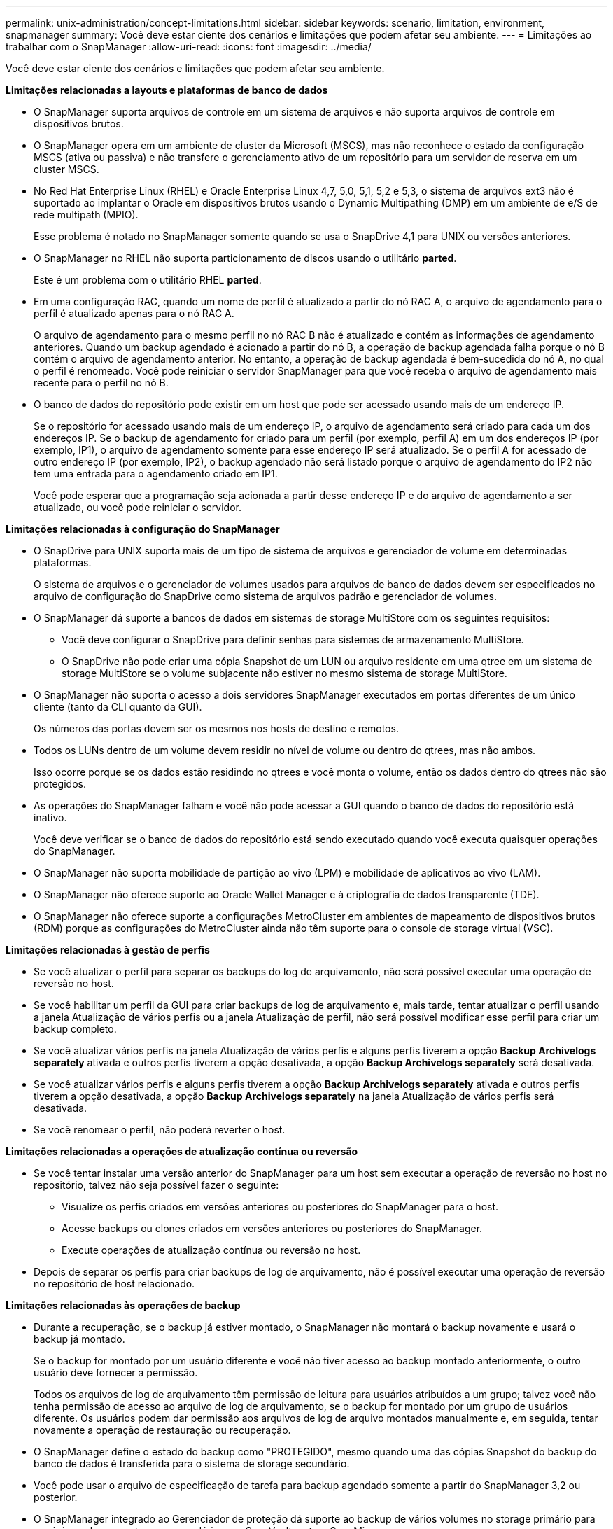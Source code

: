 ---
permalink: unix-administration/concept-limitations.html 
sidebar: sidebar 
keywords: scenario, limitation, environment, snapmanager 
summary: Você deve estar ciente dos cenários e limitações que podem afetar seu ambiente. 
---
= Limitações ao trabalhar com o SnapManager
:allow-uri-read: 
:icons: font
:imagesdir: ../media/


[role="lead"]
Você deve estar ciente dos cenários e limitações que podem afetar seu ambiente.

*Limitações relacionadas a layouts e plataformas de banco de dados*

* O SnapManager suporta arquivos de controle em um sistema de arquivos e não suporta arquivos de controle em dispositivos brutos.
* O SnapManager opera em um ambiente de cluster da Microsoft (MSCS), mas não reconhece o estado da configuração MSCS (ativa ou passiva) e não transfere o gerenciamento ativo de um repositório para um servidor de reserva em um cluster MSCS.
* No Red Hat Enterprise Linux (RHEL) e Oracle Enterprise Linux 4,7, 5,0, 5,1, 5,2 e 5,3, o sistema de arquivos ext3 não é suportado ao implantar o Oracle em dispositivos brutos usando o Dynamic Multipathing (DMP) em um ambiente de e/S de rede multipath (MPIO).
+
Esse problema é notado no SnapManager somente quando se usa o SnapDrive 4,1 para UNIX ou versões anteriores.

* O SnapManager no RHEL não suporta particionamento de discos usando o utilitário *parted*.
+
Este é um problema com o utilitário RHEL *parted*.

* Em uma configuração RAC, quando um nome de perfil é atualizado a partir do nó RAC A, o arquivo de agendamento para o perfil é atualizado apenas para o nó RAC A.
+
O arquivo de agendamento para o mesmo perfil no nó RAC B não é atualizado e contém as informações de agendamento anteriores. Quando um backup agendado é acionado a partir do nó B, a operação de backup agendada falha porque o nó B contém o arquivo de agendamento anterior. No entanto, a operação de backup agendada é bem-sucedida do nó A, no qual o perfil é renomeado. Você pode reiniciar o servidor SnapManager para que você receba o arquivo de agendamento mais recente para o perfil no nó B.

* O banco de dados do repositório pode existir em um host que pode ser acessado usando mais de um endereço IP.
+
Se o repositório for acessado usando mais de um endereço IP, o arquivo de agendamento será criado para cada um dos endereços IP. Se o backup de agendamento for criado para um perfil (por exemplo, perfil A) em um dos endereços IP (por exemplo, IP1), o arquivo de agendamento somente para esse endereço IP será atualizado. Se o perfil A for acessado de outro endereço IP (por exemplo, IP2), o backup agendado não será listado porque o arquivo de agendamento do IP2 não tem uma entrada para o agendamento criado em IP1.

+
Você pode esperar que a programação seja acionada a partir desse endereço IP e do arquivo de agendamento a ser atualizado, ou você pode reiniciar o servidor.



*Limitações relacionadas à configuração do SnapManager*

* O SnapDrive para UNIX suporta mais de um tipo de sistema de arquivos e gerenciador de volume em determinadas plataformas.
+
O sistema de arquivos e o gerenciador de volumes usados para arquivos de banco de dados devem ser especificados no arquivo de configuração do SnapDrive como sistema de arquivos padrão e gerenciador de volumes.

* O SnapManager dá suporte a bancos de dados em sistemas de storage MultiStore com os seguintes requisitos:
+
** Você deve configurar o SnapDrive para definir senhas para sistemas de armazenamento MultiStore.
** O SnapDrive não pode criar uma cópia Snapshot de um LUN ou arquivo residente em uma qtree em um sistema de storage MultiStore se o volume subjacente não estiver no mesmo sistema de storage MultiStore.


* O SnapManager não suporta o acesso a dois servidores SnapManager executados em portas diferentes de um único cliente (tanto da CLI quanto da GUI).
+
Os números das portas devem ser os mesmos nos hosts de destino e remotos.

* Todos os LUNs dentro de um volume devem residir no nível de volume ou dentro do qtrees, mas não ambos.
+
Isso ocorre porque se os dados estão residindo no qtrees e você monta o volume, então os dados dentro do qtrees não são protegidos.

* As operações do SnapManager falham e você não pode acessar a GUI quando o banco de dados do repositório está inativo.
+
Você deve verificar se o banco de dados do repositório está sendo executado quando você executa quaisquer operações do SnapManager.

* O SnapManager não suporta mobilidade de partição ao vivo (LPM) e mobilidade de aplicativos ao vivo (LAM).
* O SnapManager não oferece suporte ao Oracle Wallet Manager e à criptografia de dados transparente (TDE).
* O SnapManager não oferece suporte a configurações MetroCluster em ambientes de mapeamento de dispositivos brutos (RDM) porque as configurações do MetroCluster ainda não têm suporte para o console de storage virtual (VSC).


*Limitações relacionadas à gestão de perfis*

* Se você atualizar o perfil para separar os backups do log de arquivamento, não será possível executar uma operação de reversão no host.
* Se você habilitar um perfil da GUI para criar backups de log de arquivamento e, mais tarde, tentar atualizar o perfil usando a janela Atualização de vários perfis ou a janela Atualização de perfil, não será possível modificar esse perfil para criar um backup completo.
* Se você atualizar vários perfis na janela Atualização de vários perfis e alguns perfis tiverem a opção *Backup Archivelogs separately* ativada e outros perfis tiverem a opção desativada, a opção *Backup Archivelogs separately* será desativada.
* Se você atualizar vários perfis e alguns perfis tiverem a opção *Backup Archivelogs separately* ativada e outros perfis tiverem a opção desativada, a opção *Backup Archivelogs separately* na janela Atualização de vários perfis será desativada.
* Se você renomear o perfil, não poderá reverter o host.


*Limitações relacionadas a operações de atualização contínua ou reversão*

* Se você tentar instalar uma versão anterior do SnapManager para um host sem executar a operação de reversão no host no repositório, talvez não seja possível fazer o seguinte:
+
** Visualize os perfis criados em versões anteriores ou posteriores do SnapManager para o host.
** Acesse backups ou clones criados em versões anteriores ou posteriores do SnapManager.
** Execute operações de atualização contínua ou reversão no host.


* Depois de separar os perfis para criar backups de log de arquivamento, não é possível executar uma operação de reversão no repositório de host relacionado.


*Limitações relacionadas às operações de backup*

* Durante a recuperação, se o backup já estiver montado, o SnapManager não montará o backup novamente e usará o backup já montado.
+
Se o backup for montado por um usuário diferente e você não tiver acesso ao backup montado anteriormente, o outro usuário deve fornecer a permissão.

+
Todos os arquivos de log de arquivamento têm permissão de leitura para usuários atribuídos a um grupo; talvez você não tenha permissão de acesso ao arquivo de log de arquivamento, se o backup for montado por um grupo de usuários diferente. Os usuários podem dar permissão aos arquivos de log de arquivo montados manualmente e, em seguida, tentar novamente a operação de restauração ou recuperação.

* O SnapManager define o estado do backup como "PROTEGIDO", mesmo quando uma das cópias Snapshot do backup do banco de dados é transferida para o sistema de storage secundário.
* Você pode usar o arquivo de especificação de tarefa para backup agendado somente a partir do SnapManager 3,2 ou posterior.
* O SnapManager integrado ao Gerenciador de proteção dá suporte ao backup de vários volumes no storage primário para um único volume no storage secundário para SnapVault e qtree SnapMirror.
+
O dimensionamento dinâmico de volumes secundários não é suportado. O Provisioning Manager and Protection Manager Administration Guide for Use with DataFabric Manager Server 3,8 tem para obter mais informações sobre isso.

* O SnapManager não suporta o uso de cofres de backups usando o script de pós-processamento.
* Se o banco de dados do repositório estiver apontando para mais de um endereço IP e cada endereço IP tiver um nome de host diferente, a operação de agendamento de backup será bem-sucedida para um endereço IP, mas falhará para o outro endereço IP.
* Após a atualização para o SnapManager 3,4 ou posterior, não é possível atualizar os backups programados com scripts de pós-processamento usando o SnapManager 3.3.1.
+
Tem de eliminar a agenda existente e criar uma nova agenda.



*Limitações relacionadas às operações de restauração*

* Quando você usa um método indireto para executar uma operação de restauração e os arquivos de log de arquivamento necessários para recuperação estão disponíveis apenas em backups do sistema de storage secundário, o SnapManager falha em recuperar o banco de dados.
+
Isso ocorre porque o SnapManager não pode montar o backup de arquivos de log de arquivamento a partir do sistema de armazenamento secundário.

* Quando o SnapManager executa uma operação de restauração de volume, as cópias de backup de log de arquivamento feitas após a restauração do backup correspondente não são purgadas.
+
Quando os ficheiros de dados e o destino do ficheiro de registo de arquivo existirem no mesmo volume, os ficheiros de dados podem ser restaurados através de uma operação de restauro de volume se não existirem ficheiros de registo de arquivo disponíveis no destino do ficheiro de registo de arquivo. Nesse cenário, as cópias Snapshot do log de arquivamento que são criadas após o backup dos arquivos de dados são perdidas.

+
Não deve eliminar todos os ficheiros de registo de arquivo do destino do registo de arquivo.



*Limitações relacionadas às operações de clone*

* Não é possível visualizar quaisquer valores numéricos entre 0 e 100 para o progresso da operação de divisão de clones devido à velocidade com que os inodes são descobertos e processados pelo sistema de armazenamento que contém o volume flexível.
* O SnapManager não dá suporte ao recebimento de e-mails apenas para as operações de divisão de clones bem-sucedidas.
* O SnapManager suporta apenas a divisão de um FlexClone.
* A clonagem do backup do banco de dados on-line do banco de dados RAC que usa o local do arquivo de log de arquivamento externo falha devido a falha na recuperação.
+
A clonagem falha porque o Oracle não consegue localizar e aplicar os arquivos de log de arquivamento para recuperação a partir do local de log de arquivamento externo. Esta é uma limitação Oracle. Para obter mais informações, consulte o ID de Bug do Oracle: 13528007. O Oracle não aplica o log de arquivamento do local não padrão no http://metalink.oracle.com/["Site de suporte Oracle"^]. Você deve ter um nome de usuário e senha válidos do Oracle metalink.

* O SnapManager 3,3 ou posterior não suporta o uso do arquivo XML de especificação clone criado nas versões anteriores ao SnapManager 3,2.
* Se as tablespaces temporárias estiverem localizadas em um local diferente do local de datafiles, uma operação clone criará as tablespaces no local de datafiles.
+
No entanto, se as tabelas temporárias forem os arquivos gerenciados Oracle (OMFs) que estão localizados em um local diferente do local de arquivos de dados, a operação clone não criará os espaços de tabela no local de arquivos de dados. Os OMFs não são gerenciados pelo SnapManager.

* O SnapManager não consegue clonar um banco de dados RAC se você selecionar `-resetlogs` a opção.


*Limitações relacionadas a arquivos de log de arquivo e backups*

* O SnapManager não suporta a eliminação de ficheiros de registo de arquivo a partir do destino da área de recuperação flash.
* O SnapManager não suporta a eliminação de ficheiros de registo de arquivo a partir do destino de espera.
* Os backups de log de arquivamento são mantidos com base na duração de retenção e na classe de retenção padrão por hora.
+
Quando a classe de retenção de backup de log de arquivamento é modificada usando a CLI ou GUI do SnapManager, a classe de retenção modificada não é considerada para backup porque os backups de log de arquivamento são mantidos com base na duração da retenção.

* Se eliminar os ficheiros de registo de arquivo dos destinos de registo de arquivo, a cópia de segurança de registo de arquivo não inclui ficheiros de registo de arquivo mais antigos do que o ficheiro de registo de arquivo em falta.
+
Se o arquivo de log de arquivamento mais recente estiver ausente, a operação de backup de log de arquivamento falhará.

* Se eliminar os ficheiros de registo de arquivo dos destinos de registo de arquivo, a eliminação dos ficheiros de registo de arquivo falhará.
* O SnapManager consolida os backups do log de arquivamento, mesmo quando você exclui os arquivos de log de arquivamento dos destinos do log de arquivamento ou quando os arquivos de log de arquivamento estão corrompidos.


*Limitações relacionadas à alteração do nome do host do banco de dados de destino*

As seguintes operações do SnapManager não são suportadas quando você altera o nome do host do banco de dados de destino:

* Alterando o nome do host do banco de dados de destino da GUI do SnapManager.
* Reverter o banco de dados do repositório depois de atualizar o nome do host do banco de dados de destino do perfil.
* Atualizar simultaneamente vários perfis para um novo nome de host de banco de dados de destino.
* Alterar o nome do host do banco de dados de destino quando qualquer operação do SnapManager estiver em execução.


*Limitações relacionadas ao CLI ou GUI do SnapManager*

* Os comandos CLI do SnapManager para `profile create` a operação que são gerados a partir da GUI do SnapManager não têm opções de configuração de histórico.
+
Você não pode usar o `profile create` comando para configurar as configurações de retenção de histórico a partir da CLI do SnapManager.

* O SnapManager não exibe a GUI no Mozilla Firefox quando não há ambiente de tempo de execução Java (JRE) disponível no cliente UNIX.
* Ao atualizar o nome do host do banco de dados de destino usando a CLI do SnapManager, se houver uma ou mais sessões de GUI do SnapManager abertas, todas as sessões de GUI do Open SnapManager não responderão.


*Limitações relacionadas ao SnapMirror e ao SnapVault*

* O script de pós-processamento do SnapVault não é suportado se você estiver usando o Data ONTAP operando no modo 7D.
* Se você estiver usando o ONTAP, não será possível executar SnapRestore baseado em volume (VBSR) nos backups criados nos volumes que têm relações SnapMirror estabelecidas.
+
Isso ocorre por causa de uma limitação de ONTAP, que não permite que você quebre o relacionamento ao fazer um VBSR. No entanto, você pode executar um VBSR no último ou mais recente backup criado apenas quando os volumes tiverem relações SnapVault estabelecidas.

* Se você estiver usando o Data ONTAP operando no modo 7 e quiser executar um VBSR nos backups criados nos volumes que têm relações SnapMirror estabelecidas, você pode definir a `override-vbsr-snapmirror-check` opção como `*ON*` no SnapDrive para UNIX.
+
A documentação do SnapDrive tem mais informações sobre isso.

* Em alguns cenários, não é possível excluir o último backup associado à primeira cópia Snapshot quando o volume tiver uma relação SnapVault estabelecida.
+
Você pode excluir o backup somente quando você quebrar o relacionamento. Esse problema ocorre devido a uma restrição do ONTAP com cópias Snapshot básicas. Em uma relação do SnapMirror, a cópia Snapshot base é criada pelo mecanismo SnapMirror e, em uma relação do SnapVault, a cópia Snapshot base é o backup criado usando o SnapManager. Para cada atualização, a cópia Snapshot base aponta para o backup mais recente criado usando o SnapManager.



*Limitações relacionadas aos bancos de dados do Data Guard Standby*

* O SnapManager não suporta bancos de dados em espera de proteção lógica de dados.
* O SnapManager não suporta bancos de dados em espera do ative Data Guard.
* O SnapManager não permite backups online de bancos de dados em espera do Data Guard.
* O SnapManager não permite backups parciais de bancos de dados em espera do Data Guard.
* O SnapManager não permite a restauração de bancos de dados em espera do Data Guard.
* O SnapManager não permite a eliminação de ficheiros de registo de arquivo para bases de dados em espera do Data Guard.
* O SnapManager não oferece suporte ao Data Guard Broker.


*Informações relacionadas*

http://mysupport.netapp.com/["Documentação no site de suporte da NetApp"^]
